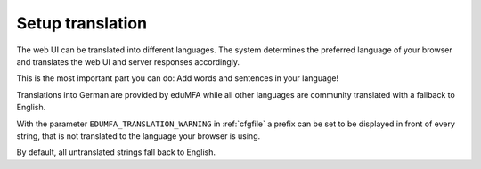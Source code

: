 .. _translation:

Setup translation
-----------------

The web UI can be translated into different languages. The system determines
the preferred language of your browser and translates the web UI and server
responses accordingly.

This is the most important part you can do: Add words and sentences in your language!

Translations into German are provided by eduMFA while all other languages
are community translated with a fallback to English.

With the parameter ``EDUMFA_TRANSLATION_WARNING`` in :ref:`cfgfile` a prefix can be
set to be displayed in front of every string, that is not translated to the
language your browser is using.

By default, all untranslated strings fall back to English.
